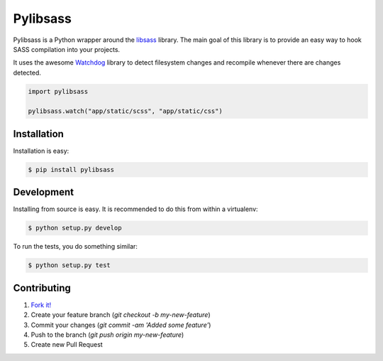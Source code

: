 Pylibsass 
=========

.. image:: https://travis-ci.org/rsenk330/pylibsass.png?branch=master
        :target: https://travis-ci.org/rsenk330/pylibsass

.. image:: https://pypip.in/d/pylibsass/badge.png
        :target: https://crate.io/packages/pylibsass

Pylibsass is a Python wrapper around the 
`libsass <https://github.com/hcatlin/libsass>`_ library. The main goal of this
library is to provide an easy way to hook SASS compilation into your projects.

It uses the awesome `Watchdog <http://pythonhosted.org/watchdog/>`_ library to
detect filesystem changes and recompile whenever there are changes detected.

.. code-block:: python

    import pylibsass

    pylibsass.watch("app/static/scss", "app/static/css")

Installation
------------

Installation is easy:

.. code-block:: bash

    $ pip install pylibsass

Development
-----------

Installing from source is easy. It is recommended to do this from within a 
virtualenv:

.. code-block:: bash

    $ python setup.py develop

To run the tests, you do something similar:

.. code-block:: bash

    $ python setup.py test

Contributing
------------

#. `Fork it! <https://help.github.com/articles/fork-a-repo>`_
#. Create your feature branch (`git checkout -b my-new-feature`)
#. Commit your changes (`git commit -am 'Added some feature'`)
#. Push to the branch (`git push origin my-new-feature`)
#. Create new Pull Request
